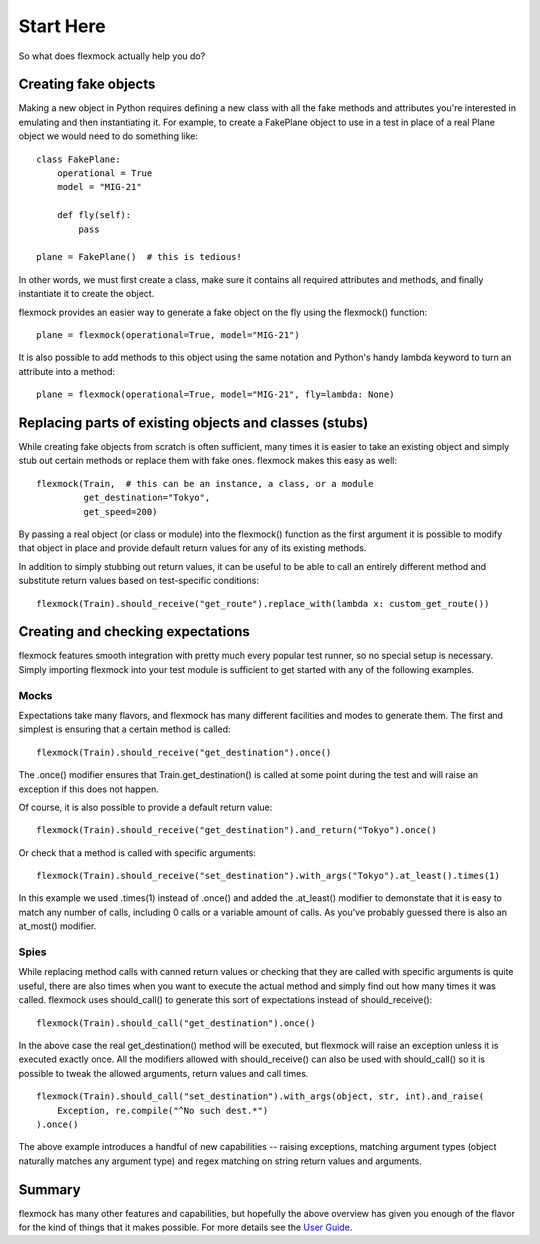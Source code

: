 Start Here
==========


So what does flexmock actually help you do?


Creating fake objects
---------------------


Making a new object in Python requires defining a new class with all the
fake methods and attributes you're interested in emulating and then instantiating it.
For example, to create a FakePlane object to use in a test in place of a real Plane object we would need to do something like:

::

    class FakePlane:
        operational = True
        model = "MIG-21"

        def fly(self):
            pass

    plane = FakePlane()  # this is tedious!

In other words, we must first create a class, make sure it contains all required attributes and methods, and finally instantiate it to create the object.

flexmock provides an easier way to generate a fake object on the fly using the flexmock()
function:

::

    plane = flexmock(operational=True, model="MIG-21")


It is also possible to add methods to this object using the same notation and Python's handy lambda keyword to turn an attribute into a method:

::

    plane = flexmock(operational=True, model="MIG-21", fly=lambda: None)


Replacing parts of existing objects and classes (stubs)
-------------------------------------------------------


While creating fake objects from scratch is often sufficient, many times it is easier
to take an existing object and simply stub out certain methods or replace them with
fake ones. flexmock makes this easy as well:

::

    flexmock(Train,  # this can be an instance, a class, or a module
             get_destination="Tokyo",
             get_speed=200)


By passing a real object (or class or module) into the flexmock() function as the first argument
it is possible to modify that object in place and provide default return values for
any of its existing methods.

In addition to simply stubbing out return values, it can be useful to be able to call
an entirely different method and substitute return values based on test-specific conditions:

::

    flexmock(Train).should_receive("get_route").replace_with(lambda x: custom_get_route())


Creating and checking expectations
----------------------------------
 
flexmock features smooth integration with pretty much every popular test runner, so no special setup is necessary. Simply
importing flexmock into your test module is sufficient to get started with any of the 
following examples.


Mocks
~~~~~


Expectations take many flavors, and flexmock has many different facilities and modes to generate them.
The first and simplest is ensuring that a certain method is called:

::

    flexmock(Train).should_receive("get_destination").once()


The .once() modifier ensures that Train.get_destination() is called at some point during the test and
will raise an exception if this does not happen.

Of course, it is also possible to provide a default return value:

::

    flexmock(Train).should_receive("get_destination").and_return("Tokyo").once()


Or check that a method is called with specific arguments:

::

    flexmock(Train).should_receive("set_destination").with_args("Tokyo").at_least().times(1)


In this example we used .times(1) instead of .once() and added the .at_least() modifier
to demonstate that it is easy to match any number of calls, including 0 calls or a variable amount of
calls. As you've probably guessed there is also an at_most() modifier.


Spies
~~~~~


While replacing method calls with canned return values or checking that they are called with
specific arguments is quite useful, there are also times when you want to execute the actual method
and simply find out how many times it was called. flexmock uses should_call() to generate this
sort of expectations instead of should_receive():

::

    flexmock(Train).should_call("get_destination").once()


In the above case the real get_destination() method will be executed, but flexmock will raise
an exception unless it is executed exactly once. All the modifiers allowed with should_receive()
can also be used with should_call() so it is possible to tweak the allowed arguments, return
values and call times.

::

    flexmock(Train).should_call("set_destination").with_args(object, str, int).and_raise(
        Exception, re.compile("^No such dest.*")
    ).once()


The above example introduces a handful of new capabilities -- raising exceptions, matching argument types (object naturally matches any argument type) and regex matching on string return values and arguments.


Summary
-------


flexmock has many other features and capabilities, but hopefully the above overview has
given you enough of the flavor for the kind of things that it makes possible. For more
details see the `User Guide`_.

.. _User Guide: user-guide.html
